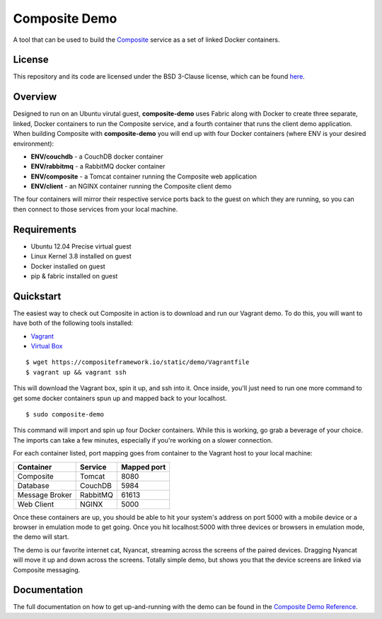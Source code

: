 Composite Demo
==============

A tool that can be used to build the `Composite <https://github.com/wieden-kennedy/composite>`_ service as a set of linked Docker containers.

License
-------
This repository and its code are licensed under the BSD 3-Clause license, which can be found `here <https://github.com/wieden-kennedy/composite-docker/blob/master/LICENSE>`_.

Overview
--------
Designed to run on an Ubuntu virutal guest, **composite-demo** uses Fabric along with Docker to create three separate, linked, Docker containers to run the Composite service, and a fourth container that runs the client demo application. When building Composite with **composite-demo** you will end up with four Docker containers (where ENV is your desired environment):

* **ENV/couchdb** - a CouchDB docker container
* **ENV/rabbitmq** - a RabbitMQ docker container
* **ENV/composite** - a Tomcat container running the Composite web application
* **ENV/client** - an NGINX container running the Composite client demo

The four containers will mirror their respective service ports back to the guest on which they are running, so you can then connect to those services from your local machine.

Requirements
------------

* Ubuntu 12.04 Precise virtual guest
* Linux Kernel 3.8 installed on guest
* Docker installed on guest
* pip & fabric installed on guest

Quickstart
----------
The easiest way to check out Composite in action is to download and run our Vagrant demo.
To do this, you will want to have both of the following tools installed:

* `Vagrant <http://www.vagrantup.com>`_
* `Virtual Box <http://www.virtualbox.org>`_

::

    $ wget https://compositeframework.io/static/demo/Vagrantfile
    $ vagrant up && vagrant ssh

This will download the Vagrant box, spin it up, and ssh into it. Once inside, you'll just need to run one more command
to get some docker containers spun up and mapped back to your localhost.

::

    $ sudo composite-demo

This command will import and spin up four Docker containers. While this is working, go grab a beverage of your choice.
The imports can take a few minutes, especially if you're working on a slower connection.

For each container listed, port mapping goes from container to the Vagrant host to your local machine:

+----------------+---------------+-------------+
| Container      | Service       | Mapped port |
+================+===============+=============+
| Composite      | Tomcat        | 8080        |
+----------------+---------------+-------------+
| Database       | CouchDB       | 5984        |
+----------------+---------------+-------------+
| Message Broker | RabbitMQ      | 61613       |
+----------------+---------------+-------------+
| Web Client     | NGINX         | 5000        |
+----------------+---------------+-------------+

Once these containers are up, you should be able to hit your system's address on port 5000 with a mobile device or a
browser in emulation mode to get going. Once you hit localhost:5000 with three devices or browsers in emulation mode, the demo will start.

The demo is our favorite internet cat, Nyancat, streaming across the screens of the paired devices. Dragging
Nyancat will move it up and down across the screens. Totally simple demo, but shows you that the device screens are linked
via Composite messaging.

Documentation
-------------
The full documentation on how to get up-and-running with the demo can be found in the `Composite Demo Reference <http://composite-framework.readthedocs.org/en/latest/doc_sections/demo-fabric.html>`_.
